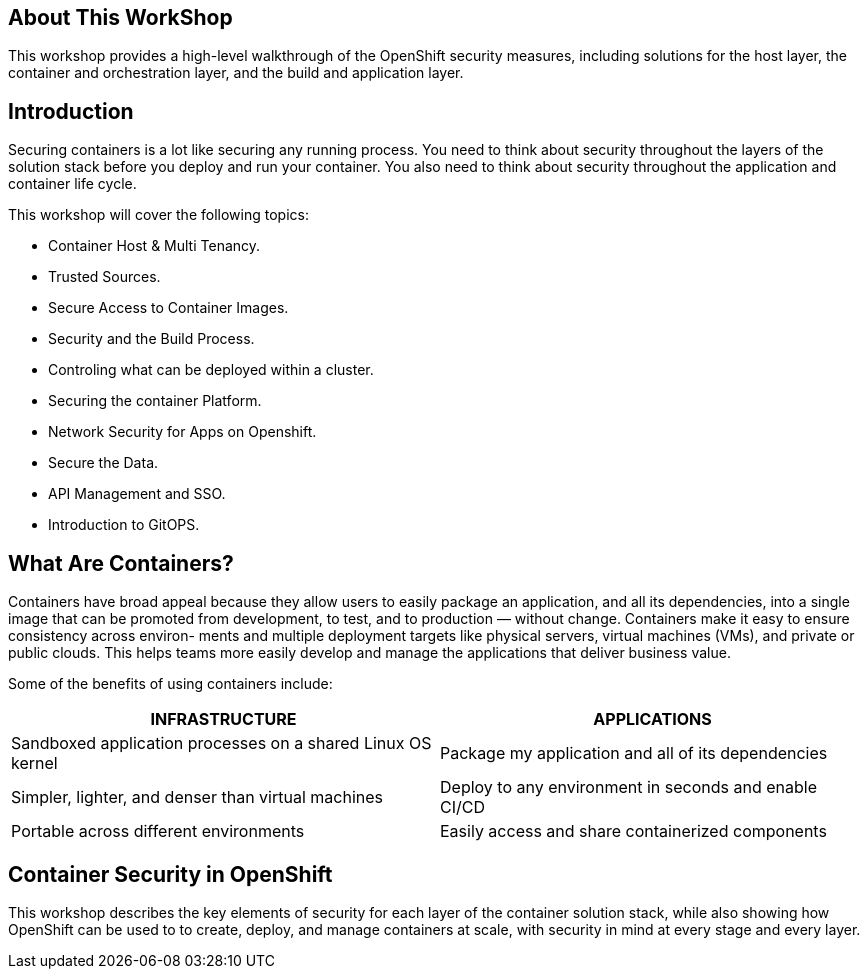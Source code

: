 == About This WorkShop

This workshop provides a high-level walkthrough of the OpenShift security measures, including solutions for the host layer, the
container and orchestration layer, and the build and application layer. 


== Introduction

Securing containers is a lot like securing any running process. You need to think about security
throughout the layers of the solution stack before you deploy and run your container. You also need
to think about security throughout the application and container life cycle.

This workshop will cover the following topics:

- Container Host & Multi Tenancy.
- Trusted Sources.
- Secure Access to Container Images.
- Security and the Build Process.
- Controling what can be deployed within a cluster.
- Securing the container Platform.
- Network Security for Apps on Openshift.
- Secure the Data.
- API Management and SSO.
- Introduction to GitOPS.

== What Are Containers?

Containers have broad appeal because they allow users to easily package an application, and
all its dependencies, into a single image that can be promoted from development, to test, and
to production — without change. Containers make it easy to ensure consistency across environ-
ments and multiple deployment targets like physical servers, virtual machines (VMs), and private
or public clouds. This helps teams more easily develop and manage the applications that deliver
business value.

Some of the benefits of using containers include:

[options="header",frame="all",grid="none"]
|===
|INFRASTRUCTURE |APPLICATIONS

|Sandboxed application processes on a shared Linux OS kernel
|Package my application and all of its dependencies

|Simpler, lighter, and denser than virtual machines
|Deploy to any environment in seconds and enable CI/CD

|Portable across different environments
|Easily access and share containerized components
|===

== Container Security in OpenShift

This workshop describes the key elements of security for each layer of the
container solution stack, while also showing how OpenShift can be used to
to create, deploy, and manage containers at scale, with security in mind at
every stage and every layer.

